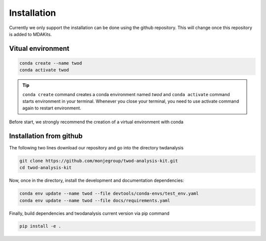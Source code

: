 Installation
============




Currently we only support the installation can be done using the github repository. This
will change once this repository is added to MDAKits.

Vitual environment
-----------------

.. code-block:: console

    conda create --name twod
    conda activate twod

.. tip::

    ``conda create`` command creates a conda environment named *twod*
    and ``conda activate`` command starts environment in your terminal.
    Whenever you close your terminal, you need to use activate command again to restart environment.

Before start, we strongly recommend the creation of a virtual environment with conda

Installation from github
------------------------

The following two lines download our repository and go into the directory twdanalysis

.. code-block:: console

    git clone https://github.com/monjegroup/twod-analysis-kit.git
    cd twod-analysis-kit

Now, once in the directory, install the development and documentation dependencies:

.. code-block:: console

    conda env update --name twod --file devtools/conda-envs/test_env.yaml
    conda env update --name twod --file docs/requirements.yaml

Finally, build dependencies and twodanalysis current version via pip command

.. code-block:: console

   pip install -e .
